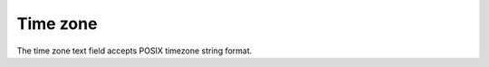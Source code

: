 Time zone
========================

The time zone text field accepts POSIX timezone string format.

.. raw:: html

   <style>
      #tz{
         border-collapse: collapse;
         th,td{border:1px solid grey;text-align: center;}
         th{background-color: lightgrey}
      }
   </style>
   <table id='tz'><thead><tr><th>Region</th><th>Time zone</th></tr></thead><tbody></tbody></table>
   <script>
   	tb = document.querySelector('#tz');
   	fetch('../../timezone.json').then(r=>r.json()).then(
   		tz=>Object.entries(tz).forEach(([key, val])=>{
	   		var row = tb.insertRow(-1);
	   		row.insertCell(0).innerText = key;
	   		row.insertCell(1).innerText = val;
	   	})
	);
   </script>